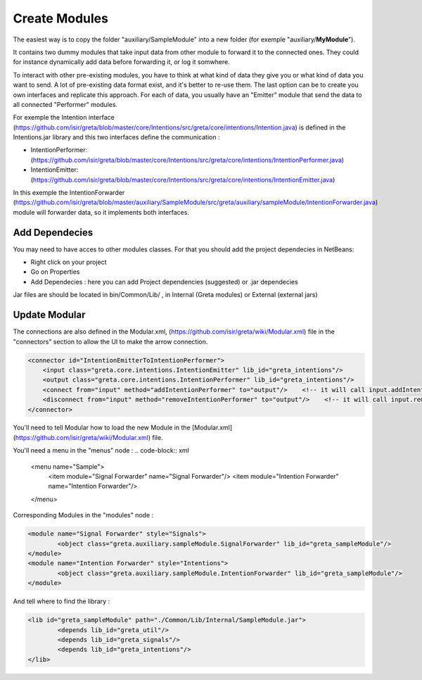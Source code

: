 Create Modules
======

The easiest way is to copy the folder "auxiliary/SampleModule" into a new folder (for exemple "auxiliary/**MyModule**").


It contains two dummy modules that take input data from other module to forward it to the connected ones. They could for instance dynamically add data before forwarding it, or log it somwhere.

.. image:: https://user-images.githubusercontent.com/16133942/108232538-2b694980-7143-11eb-8cee-1967229b56d0.png

To interact with other pre-existing modules, you have to think at what kind of data they give you or what kind of data you want to send.
A lot of pre-existing data format exist, and it's better to re-use them. The last option can be to create you own interfaces and replicate this approach.
For each of data, you usually have an "Emitter" module that send the data to all connected "Performer" modules.


For exemple the Intention interface (https://github.com/isir/greta/blob/master/core/Intentions/src/greta/core/intentions/Intention.java) is defined in the Intentions.jar library and this two interfaces define the communication : 

* IntentionPerformer: (https://github.com/isir/greta/blob/master/core/Intentions/src/greta/core/intentions/IntentionPerformer.java)
* IntentionEmitter: (https://github.com/isir/greta/blob/master/core/Intentions/src/greta/core/intentions/IntentionEmitter.java)

In this exemple the IntentionForwarder (https://github.com/isir/greta/blob/master/auxiliary/SampleModule/src/greta/auxiliary/sampleModule/IntentionForwarder.java) module will forwarder data, so it implements both interfaces.

Add Dependecies
-------

You may need to have acces to other modules classes. For that you should add the project dependecies in NetBeans: 

* Right click on your project
* Go on Properties
* Add Dependecies : here you can add Project dependencies (suggested) or .jar dependecies

Jar files are should be located in bin/Common/Lib/ , in Internal (Greta modules) or External (external jars)

Update Modular
-------
The connections are also defined in the Modular.xml, (https://github.com/isir/greta/wiki/Modular.xml) file in the "connectors" section to allow the UI to make the arrow connection.


.. code-block:: xml

    <connector id="IntentionEmitterToIntentionPerformer">
        <input class="greta.core.intentions.IntentionEmitter" lib_id="greta_intentions"/>
        <output class="greta.core.intentions.IntentionPerformer" lib_id="greta_intentions"/>
        <connect from="input" method="addIntentionPerformer" to="output"/>    <!-- it will call input.addIntentionPerformer(output) on arrow connection -->
        <disconnect from="input" method="removeIntentionPerformer" to="output"/>    <!-- it will call input.removeIntentionPerformer(output) on arrow disconnection  -->
    </connector>


You'll need to tell Modular how to load the new Module in the [Modular.xml](https://github.com/isir/greta/wiki/Modular.xml) file.

You'll need a menu in the "menus" node : 
.. code-block:: xml

    <menu name="Sample">
	    <item module="Signal Forwarder" name="Signal Forwarder"/>
	    <item module="Intention Forwarder" name="Intention Forwarder"/>
    </menu>

Corresponding Modules in the "modules" node :

.. code-block:: xml

    <module name="Signal Forwarder" style="Signals">
	    <object class="greta.auxiliary.sampleModule.SignalForwarder" lib_id="greta_sampleModule"/>            
    </module>
    <module name="Intention Forwarder" style="Intentions">
	    <object class="greta.auxiliary.sampleModule.IntentionForwarder" lib_id="greta_sampleModule"/>                 
    </module>

And tell where to find the library : 

.. code-block:: xml

    <lib id="greta_sampleModule" path="./Common/Lib/Internal/SampleModule.jar">
	    <depends lib_id="greta_util"/>
	    <depends lib_id="greta_signals"/>
	    <depends lib_id="greta_intentions"/>			
    </lib>


